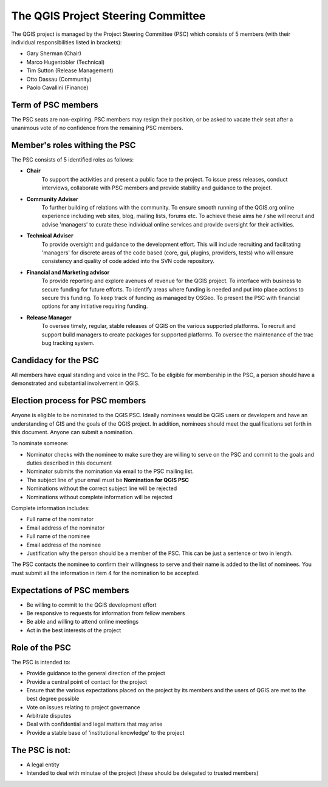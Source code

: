 
***********************************
The QGIS Project Steering Committee
***********************************

The QGIS project is managed by the Project Steering Committee (PSC) which
consists of 5 members (with their individual responsibilities listed in
brackets):

* Gary Sherman (Chair)
* Marco Hugentobler (Technical)
* Tim Sutton (Release Management)
* Otto Dassau (Community)
* Paolo Cavallini (Finance)

Term of PSC members
===================

The PSC seats are non-expiring. PSC members may resign their position, or be
asked to vacate their seat after a unanimous vote of no confidence from the
remaining PSC members.

Member's roles withing the PSC
==============================

The PSC consists of 5 identified roles as follows:

* **Chair**
   To support the activities and present a public face to the
   project. To issue press releases, conduct interviews, collaborate with PSC
   members and provide stability and guidance to the project.
* **Community Adviser**
   To further building of relations with the community.
   To ensure smooth running of the QGIS.org online experience including web sites,
   blog, mailing lists, forums etc. To achieve these aims he / she will recruit
   and advise 'managers' to curate these individual online services and provide
   oversight for their activities.
* **Technical Adviser**
   To provide oversight and guidance to the development
   effort. This will include recruiting and facilitating 'managers' for discrete
   areas of the code based (core, gui, plugins, providers, tests) who will ensure
   consistency and quality of code added into the SVN code repository.
* **Financial and Marketing advisor**
   To provide reporting and explore avenues
   of revenue for the QGIS project. To interface with business to secure funding
   for future efforts. To identify areas where funding is needed and put into
   place actions to secure this funding. To keep track of funding as managed by
   OSGeo. To present the PSC with financial options for any initiative requiring
   funding.
* **Release Manager**
   To oversee timely, regular, stable releases of QGIS on
   the various supported platforms. To recruit and support build managers to
   create packages for supported platforms. To oversee the maintenance of the trac
   bug tracking system.


Candidacy for the PSC
=====================

All members have equal standing and voice in the PSC. To be eligible for
membership in the PSC, a person should have a demonstrated and substantial
involvement in QGIS.

Election process for PSC members
================================

Anyone is eligible to be nominated to the QGIS PSC. Ideally nominees would be
QGIS users or developers and have an understanding of GIS and the goals of the
QGIS project. In addition, nominees should meet the qualifications set forth in
this document. Anyone can submit a nomination.

To nominate someone:

* Nominator checks with the nominee to make sure they are willing to serve on
  the PSC and commit to the goals and duties described in this document
* Nominator submits the nomination via email to the PSC mailing list.
* The subject line of your email must be **Nomination for QGIS PSC**
* Nominations without the correct subject line will be rejected
* Nominations without complete information will be rejected


Complete information includes:

* Full name of the nominator
* Email address of the nominator
* Full name of the nominee
* Email address of the nominee
* Justification why the person should be a member of the PSC. This can be just
  a sentence or two in length.


The PSC contacts the nominee to confirm their willingness to serve and their
name is added to the list of nominees.  You must submit all the information in
item 4 for the nomination to be accepted.

Expectations of PSC members
===========================

* Be willing to commit to the QGIS development effort
* Be responsive to requests for information from fellow members
* Be able and willing to attend online meetings
* Act in the best interests of the project

Role of the PSC
===============

The PSC is intended to:

* Provide guidance to the general direction of the project
* Provide a central point of contact for the project
* Ensure that the various expectations placed on the project by its members and
  the users of QGIS are met to the best degree possible
* Vote on issues relating to project governance
* Arbitrate disputes
* Deal with confidential and legal matters that may arise
* Provide a stable base of 'institutional knowledge' to the project

The PSC is not:
===============

* A legal entity
* Intended to deal with minutae of the project (these should be delegated to
  trusted members)
